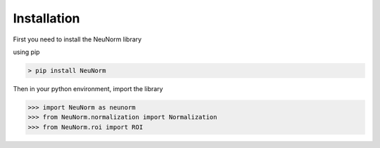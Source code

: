 ************
Installation
************

First you need to install the NeuNorm library

using pip

.. code-block:: html

    > pip install NeuNorm


Then in your python environment, import the library

>>> import NeuNorm as neunorm
>>> from NeuNorm.normalization import Normalization
>>> from NeuNorm.roi import ROI
